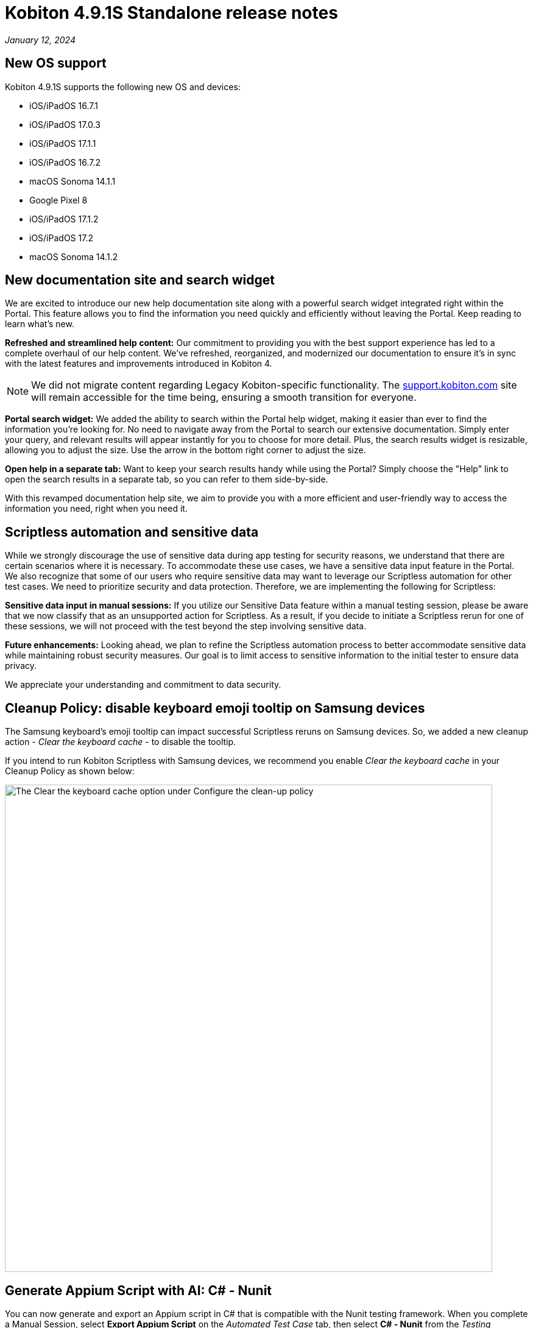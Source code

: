 = Kobiton 4.9.1S Standalone  release notes
:navtitle: Kobiton 4.9.1S Standalone release notes

_January 12, 2024_

== New OS support

Kobiton 4.9.1S supports the following new OS and devices:

* iOS/iPadOS 16.7.1
* iOS/iPadOS 17.0.3
* iOS/iPadOS 17.1.1
* iOS/iPadOS 16.7.2
* macOS Sonoma 14.1.1
* Google Pixel 8
* iOS/iPadOS 17.1.2
* iOS/iPadOS 17.2
* macOS Sonoma 14.1.2

== New documentation site and search widget

We are excited to introduce our new help documentation site along with a powerful search widget integrated right within the Portal. This feature allows you to find the information you need quickly and efficiently without leaving the Portal. Keep reading to learn what’s new.

*Refreshed and streamlined help content:* Our commitment to providing you with the best support experience has led to a complete overhaul of our help content. We've refreshed, reorganized, and modernized our documentation to ensure it's in sync with the latest features and improvements introduced in Kobiton 4.

[NOTE]

====
We did not migrate content regarding Legacy Kobiton-specific functionality. The http://support.kobiton.com/[support.kobiton.com] site will remain accessible for the time being, ensuring a smooth transition for everyone.
====

*Portal search widget:* We added the ability to search within the Portal help widget, making it easier than ever to find the information you're looking for. No need to navigate away from the Portal to search our extensive documentation. Simply enter your query, and relevant results will appear instantly for you to choose for more detail. Plus, the search results widget is resizable, allowing you to adjust the size. Use the arrow in the bottom right corner to adjust the size.

*Open help in a separate tab:* Want to keep your search results handy while using the Portal? Simply choose the "Help" link to open the search results in a separate tab, so you can refer to them side-by-side.

With this revamped documentation help site, we aim to provide you with a more efficient and user-friendly way to access the information you need, right when you need it.

== Scriptless automation and sensitive data

While we strongly discourage the use of sensitive data during app testing for security reasons, we understand that there are certain scenarios where it is necessary. To accommodate these use cases, we have a sensitive data input feature in the Portal. We also recognize that some of our users who require sensitive data may want to leverage our Scriptless automation for other test cases. We need to prioritize security and data protection. Therefore, we are implementing the following for Scriptless:

*Sensitive data input in manual sessions:* If you utilize our Sensitive Data feature within a manual testing session, please be aware that we now classify that as an unsupported action for Scriptless. As a result, if you decide to initiate a Scriptless rerun for one of these sessions, we will not proceed with the test beyond the step involving sensitive data.

*Future enhancements:* Looking ahead, we plan to refine the Scriptless automation process to better accommodate sensitive data while maintaining robust security measures. Our goal is to limit access to sensitive information to the initial tester to ensure data privacy.

We appreciate your understanding and commitment to data security.

== Cleanup Policy: disable keyboard emoji tooltip on Samsung devices

The Samsung keyboard’s emoji tooltip can impact successful Scriptless reruns on Samsung devices. So, we added a new cleanup action - _Clear the keyboard cache_ - to disable the tooltip.

If you intend to run Kobiton Scriptless with Samsung devices, we recommend you enable _Clear the keyboard cache_ in your Cleanup Policy as shown below:

image:cleanup-policy-clear-keyboard-cache.png[width="800",alt="The Clear the keyboard cache option under Configure the clean-up policy"]

== Generate Appium Script with AI: C# - Nunit

You can now generate and export an Appium script in C# that is compatible with the Nunit testing framework. When you complete a Manual Session, select *Export Appium Script* on the _Automated Test Case_ tab, then select *C# - Nunit* from the _Testing Framework_ dropdown.

[NOTE]
====
Requirements/limitations:

* The Manual test session must qualify to be converted to an Automated test case for the Export Appium Script button to be enabled.
* Only sessions on native applications are supported. Support for Web and hybrid apps is coming soon.
* With some export options, an Appium script can be generated from Manual sessions and Revisit sessions with a passed status. The C# - Nunit option can only be generated from Manual sessions at this time.
====

== Script-based automation: launch a work profile app on Android devices

A https://support.google.com/work/android/answer/6191949?hl=en[Work Profile] can be set up on an Android device to separate work apps and data from personal apps and data. Work apps are marked with a briefcase icon to distinguish them from personal apps.

This release includes a new desired capability - `kobiton:workApp` - to launch a selected Android work app in an Appium automation session. The value of this capability should be set to the name of the app to launch. See the Javascript example below:

[source,javascript]
----
const desiredCaps = {
  sessionName:        'Automation test session - MDM Profile',
  sessionDescription: 'This is an example for Android app',
  deviceOrientation:  'portrait',
  captureScreenshots: true,
  deviceGroup:        'ORGANIZATION',
  deviceName:         'Pixel 6',
  platformName:       'Android',
  platformVersion:    '12',
  'kobiton:workApp':  'Contacts'
  }
----

[NOTE]

====
Requirements/limitations:

* The Android device must have Work Profile enabled.
* The work profile app must be installed on the device.
* Only 1 work profile app can be launched in a session, and it must be the 1st app to launch.
====

== Improvements and bug fixes

This release includes several bug fixes and enhancements to improve your day-to-day testing.

* *Standalone-specific:*
** Fixed an issue with virtualUSB for Windows: cannot log into Standalone Portal (all versions of virtualUSB). Download the latest virtualUSB for Windows package with the fix https://kobiton-software.s3.amazonaws.com/v4.8.0/virtualUSB-Windows-v4.8.0.tar.gz[here]. Please contact Kobiton Support if you are not able to download via the link above due to your organization’s security requirements.

* *Script-based test automation and Device Inspector items:*
** Fixed an issue with the driver not getting `android.widget.Toast`.
** Fixed an issue setting the device language with the capabilities `local` and `language`.
** Fixed an issue on iOS devices where webview content does not update in the Inspector when the screen changes.
** Re-verified the behavior of the desired capability `FailIfNoInternet` on Kobiton devices.
** Fixed an issue with `startActivity()` not working on Android devices.
** Provide clear error messages when a device is not available for automation session. Example:
+
[source]
----
“There are no devices that satisfy your filter criteria: [ Device Type = Galaxy S20* ; Operating System = Android 10.0]

To expand the available devices, you can try removing or modifying some of the desired capabilities”
----

** Standardize Appium log format (JSON).
** Allow pushing files larger than 10MB into devices in an automation test.
** Fix an issue with the attribute `@visible` having the wrong value on an out-of-frame element.
** Fix an inconsistency with the value of `driver.getWindowRect()` between Legacy Kobiton and Kobiton 4+ devices.
** Fix an inconsistency in the results of the same web test script of a local web browser and Kobiton devices.
** Allow sending special characters such as `~`, `é` , or `ô` in automation sessions.
** Fix an issue with not being able to identify specific elements with the mouse.
** Fix the missing Incoming Call Answers/Decline button locator.
** Implement command mobile: `listSms`.
** Implement the `activateApp()` method.
** Fix an issue where the `PointerInput` scroll is not working.

* *Improved Scriptless automation:*
** Fixed an issue where users could not select a different app version until the second Scriptless test run. The app version must be uploaded to the Kobiton App Repository to be selectable in the test run screen.
** Fix an issue with not mapping and selecting the correct elements for some apps.
** Fix revisit execution failing with error _No device matching the required capabilities_.
** Fix an issue with some scriptless sessions failing on swipe.
** Fix an issue with scrolling points registering incorrectly during a revisit.

* *Others:*
** Fixed an issue where member users could not see sessions in the Session List that they created without selecting a team. These sessions are now assigned to the member’s default team.
** Enable `.aab` and `.zip` file upload to the Application Repository using API v2.
** Fix issue with image injection app instrumentation for Android and iOS.
** Fix an issue where space cannot be added to a Team’s name in Org Management.
** Fix phone number and IMEI not displaying for some devices in the Portal.
** Fix not being able to switch back to the primary tab in Safari in a manual session.
** Fix the behavior of the _Add to Favorite_ button in the Portal.

== Known issues / limitations for Standalone

* Unable to uninstall apps using the _Uninstall All_ button
* SSO settings - the Verify button is blocked by a CAPTCHA message even though there is no CAPTCHA.
* Standard mode video does not display rotation correctly.
* Jira Cloud integration is Cloud only, so does not work for network configurations without Internet access. There are some known issues - ticket is created, but shows 500 error and cannot add attachments.
* Auto-generate Appium script: inputting / into a text field in the baseline session caused the auto-generated script to fail.
* Scriptless may not work properly on Android apps with animation or webviews for Android 13 and below.